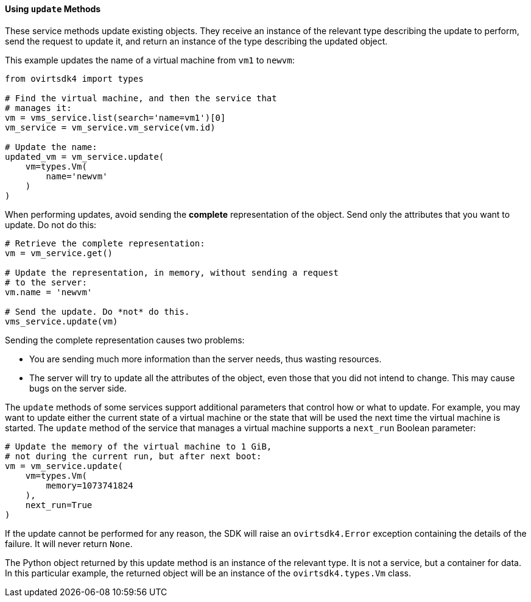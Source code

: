 :_content-type: PROCEDURE
[id="Using_update_methods"]
==== Using `update` Methods

These service methods update existing objects. They receive an instance of the relevant type describing the update to perform, send the request to update it, and return an instance of the type describing the updated object.

This example updates the name of a virtual machine from `vm1` to `newvm`:

[source, Python]
----
from ovirtsdk4 import types

# Find the virtual machine, and then the service that
# manages it:
vm = vms_service.list(search='name=vm1')[0]
vm_service = vm_service.vm_service(vm.id)

# Update the name:
updated_vm = vm_service.update(
    vm=types.Vm(
        name='newvm'
    )
)
----

When performing updates, avoid sending the *complete* representation of the object. Send only the attributes that you want to update. Do not do this:

[source, Python]
----
# Retrieve the complete representation:
vm = vm_service.get()

# Update the representation, in memory, without sending a request
# to the server:
vm.name = 'newvm'

# Send the update. Do *not* do this.
vms_service.update(vm)
----

Sending the complete representation causes two problems:

* You are sending much more information than the server needs, thus wasting resources.
* The server will try to update all the attributes of the object, even those that you did not intend to change. This may cause bugs on the server side.

The `update` methods of some services support additional parameters that control how or what to update. For example, you may want to update either the current state of a virtual machine or the state that will be used the next time the virtual machine is started. The `update` method of the service that manages a virtual machine supports a `next_run` Boolean parameter:

[source, Python]
----
# Update the memory of the virtual machine to 1 GiB,
# not during the current run, but after next boot:
vm = vm_service.update(
    vm=types.Vm(
        memory=1073741824
    ),
    next_run=True
)
----

If the update cannot be performed for any reason, the SDK will raise an `ovirtsdk4.Error` exception containing the details of the failure. It will never return `None`.

The Python object returned by this update method is an instance of the relevant type. It is not a service, but a container for data. In this particular example, the returned object will be an instance of the `ovirtsdk4.types.Vm` class.
